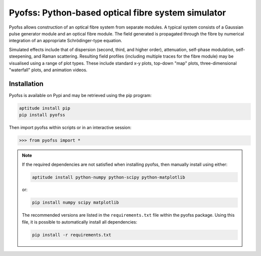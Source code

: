 
Pyofss: Python-based optical fibre system simulator
===================================================

Pyofss allows construction of an optical fibre system from separate modules.
A typical system consists of a Gaussian pulse generator module and an optical 
fibre module.
The field generated is propagated through the fibre by numerical integration of 
an appropriate Schrödinger-type equation.

Simulated effects include that of dispersion (second, third, and higher order), attenuation, self-phase modulation, self-steepening, and Raman scattering.
Resulting field profiles (including multiple traces for the fibre module) may be visualised using a range of plot types.
These include standard x-y plots, top-down "map" plots, three-dimensional "waterfall" plots, and animation videos.

Installation
------------

Pyofss is available on Pypi and may be retrieved using the pip program:

.. code-block:: bash

   aptitude install pip
   pip install pyofss

Then import pyofss within scripts or in an interactive session:

.. code-block:: pycon

   >>> from pyofss import *

.. note::

   If the required dependencies are not satisfied when installing pyofss, then manually install using either:

   .. code-block:: bash
   
      aptitude install python-numpy python-scipy python-matplotlib

   or:

   .. code-block:: bash

      pip install numpy scipy matplotlib

   The recommended versions are listed in the ``requirements.txt`` file within the pyofss package.
   Using this file, it is possible to automatically install all dependencies:
   
   .. code-block:: bash

      pip install -r requirements.txt
